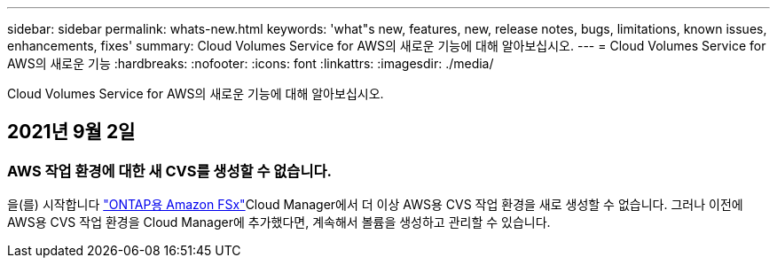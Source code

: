 ---
sidebar: sidebar 
permalink: whats-new.html 
keywords: 'what"s new, features, new, release notes, bugs, limitations, known issues, enhancements, fixes' 
summary: Cloud Volumes Service for AWS의 새로운 기능에 대해 알아보십시오. 
---
= Cloud Volumes Service for AWS의 새로운 기능
:hardbreaks:
:nofooter: 
:icons: font
:linkattrs: 
:imagesdir: ./media/


[role="lead"]
Cloud Volumes Service for AWS의 새로운 기능에 대해 알아보십시오.



== 2021년 9월 2일



=== AWS 작업 환경에 대한 새 CVS를 생성할 수 없습니다.

을(를) 시작합니다 link:https://docs.netapp.com/us-en/cloud-manager-fsx-ontap/concept-fsx-aws.html["ONTAP용 Amazon FSx"]Cloud Manager에서 더 이상 AWS용 CVS 작업 환경을 새로 생성할 수 없습니다. 그러나 이전에 AWS용 CVS 작업 환경을 Cloud Manager에 추가했다면, 계속해서 볼륨을 생성하고 관리할 수 있습니다.
